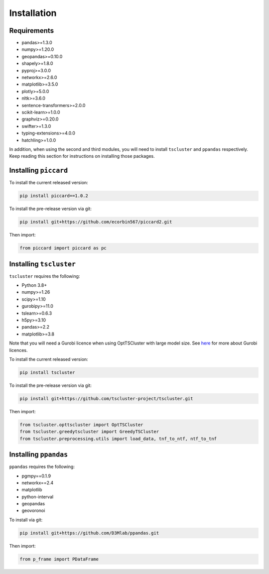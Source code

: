 Installation
============

Requirements
------------

* pandas>=1.3.0
* numpy>=1.20.0
* geopandas>=0.10.0
* shapely>=1.8.0
* pyproj>=3.0.0
* networkx>=2.6.0
* matplotlib>=3.5.0
* plotly>=5.0.0
* nltk>=3.6.0
* sentence-transformers>=2.0.0
* scikit-learn>=1.0.0
* graphviz>=0.20.0
* swifter>=1.3.0
* typing-extensions>=4.0.0
* hatchling>=1.0.0 

In addition, when using the second and third modules, you will need to install ``tscluster`` and ``ppandas`` respectively.
Keep reading this section for instructions on installing those packages.

Installing ``piccard``
--------------------

To install the current released version:

.. code-block:: shell

    pip install piccard==1.0.2


To install the pre-release version via git:

.. code-block:: shell

    pip install git+https://github.com/ecorbin567/piccard2.git

Then import:

.. code-block:: python
    
    from piccard import piccard as pc


Installing ``tscluster``
----------------------

``tscluster`` requires the following:

* Python 3.8+
* numpy>=1.26 
* scipy>=1.10 
* gurobipy>=11.0 
* tslearn>=0.6.3   
* h5py>=3.10
* pandas>=2.2
* matplotlib>=3.8

Note that you will need a Gurobi licence when using OptTSCluster with large model size. See `here <https://support.gurobi.com/hc/en-us/articles/12684663118993-How-do-I-obtain-a-Gurobi-license>`_ for more about Gurobi licences.

To install the current released version:

.. code-block:: shell

    pip install tscluster


To install the pre-release version via git:

.. code-block:: shell

    pip install git+https://github.com/tscluster-project/tscluster.git

Then import:

.. code-block:: python
    
    from tscluster.opttscluster import OptTSCluster
    from tscluster.greedytscluster import GreedyTSCluster
    from tscluster.preprocessing.utils import load_data, tnf_to_ntf, ntf_to_tnf


Installing ``ppandas``
----------------------

``ppandas`` requires the following:

* pgmpy==0.1.9
* networkx==2.4
* matplotlib
* python-interval
* geopandas
* geovoronoi

To install via git:

.. code-block:: shell

    pip install git+https://github.com/D3Mlab/ppandas.git

Then import:

.. code-block:: python

    from p_frame import PDataFrame